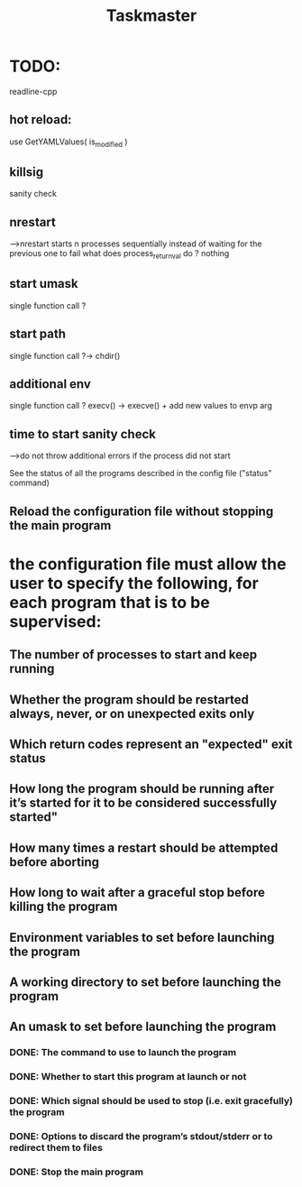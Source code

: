 #+TITLE: Taskmaster

* TODO:
readline-cpp

** hot reload:
use GetYAMLValues( is_modified )
** killsig
sanity check
** nrestart
--->nrestart starts n processes sequentially instead of waiting for the previous one to fail
what does process_return_val do ? nothing
** start umask
single function call ?
** start path
single function call ?-> chdir()
** additional env
single function call ? execv() -> execve() + add new values to envp arg
** time to start sanity check
--->do not throw additional errors if the process did not start

See the status of all the programs described in the config file ("status" command)
** Reload the configuration file without stopping the main program
* the configuration file must allow the user to specify the following, for each program that is to be supervised:
** The number of processes to start and keep running
** Whether the program should be restarted always, never, or on unexpected exits only
** Which return codes represent an "expected" exit status
** How long the program should be running after it’s started for it to be considered successfully started"
** How many times a restart should be attempted before aborting
** How long to wait after a graceful stop before killing the program
** Environment variables to set before launching the program
** A working directory to set before launching the program
** An umask to set before launching the program
*** DONE: The command to use to launch the program
*** DONE: Whether to start this program at launch or not
*** DONE: Which signal should be used to stop (i.e. exit gracefully) the program
*** DONE: Options to discard the program’s stdout/stderr or to redirect them to files
*** DONE: Stop the main program
